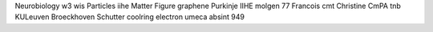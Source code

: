 Neurobiology w3 wis Particles iihe Matter Figure graphene Purkinje IIHE molgen 77 Francois cmt Christine CmPA tnb KULeuven Broeckhoven Schutter coolring electron umeca absint 949
